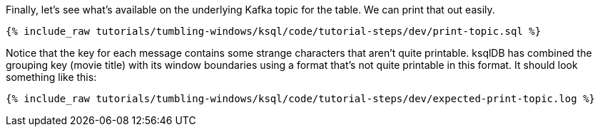 Finally, let's see what's available on the underlying Kafka topic for the table. We can print that out easily.

+++++
<pre class="snippet"><code class="sql">{% include_raw tutorials/tumbling-windows/ksql/code/tutorial-steps/dev/print-topic.sql %}</code></pre>
+++++

Notice that the key for each message contains some strange characters that aren't quite printable. ksqlDB has combined the grouping key (movie title) with its window boundaries using a format that's not quite printable in this format. It should look something like this:

+++++
<pre class="snippet"><code class="shell">{% include_raw tutorials/tumbling-windows/ksql/code/tutorial-steps/dev/expected-print-topic.log %}</code></pre>
+++++

